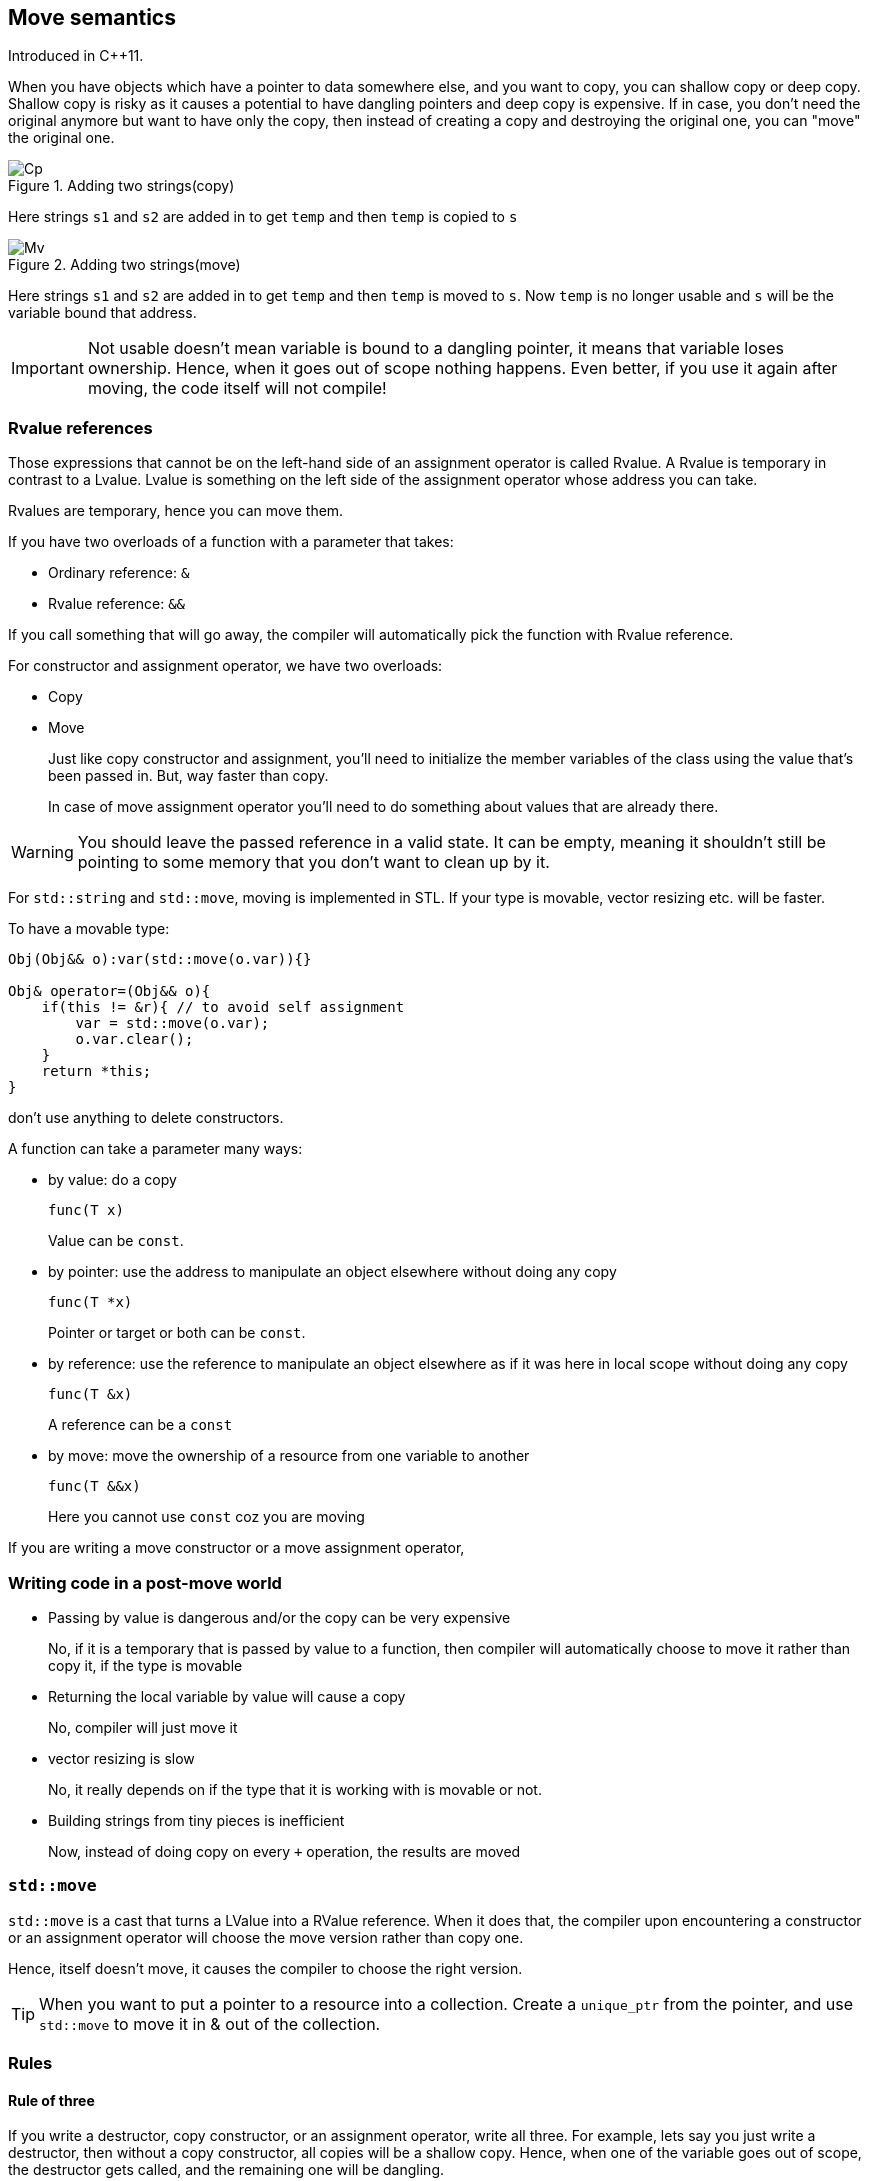 == Move semantics

Introduced in C++11.

When you have objects which have a pointer to data somewhere else, and you want to copy, you can shallow copy or deep copy.
Shallow copy is risky as it causes a potential to have dangling pointers and deep copy is expensive.
If in case, you don't need the original anymore but want to have only the copy, then instead of creating a copy and destroying the original one, you can "move" the original one.

.Adding two strings(copy)
image::rsrcs/23.06.2022_18.30.46_REC.png[Cp]

Here strings `s1` and `s2` are added in to get `temp` and then `temp` is copied to `s`

.Adding two strings(move)
image::rsrcs/23.06.2022_18.32.30_REC.png[Mv]

Here strings `s1` and `s2` are added in to get `temp` and then `temp` is moved to `s`.
Now `temp` is no longer usable and `s` will be the variable bound that address.
[IMPORTANT]
====
Not usable doesn't mean variable is bound to a dangling pointer, it means that variable loses ownership.
Hence, when it goes out of scope nothing happens.
Even better, if you use it again after moving, the code itself will not compile!
====

=== Rvalue references

Those expressions that cannot be on the left-hand side of an assignment operator is called Rvalue.
A Rvalue is temporary in contrast to a Lvalue.
Lvalue is something on the left side of the assignment operator whose address you can take.

Rvalues are temporary, hence you can move them.

If you have two overloads of a function with a parameter that takes:

* Ordinary reference: `&`
* Rvalue reference: `&&`

If you call something that will go away, the compiler will automatically pick the function with Rvalue reference.

For constructor and assignment operator, we have two overloads:

* Copy
* Move
+
Just like copy constructor and assignment, you'll need to initialize the member variables of the class using the value that's been passed in.
But, way faster than copy.
+
In case of move assignment operator you'll need to do something about values that are already there.

[WARNING]
====
You should leave the passed reference in a valid state.
It can be empty, meaning it shouldn't still be pointing to some memory that you don't want to clean up by it.
====

For `std::string` and `std::move`, moving is implemented in STL.
If your type is movable, vector resizing etc. will be faster.

To have a movable type:
----
Obj(Obj&& o):var(std::move(o.var)){}

Obj& operator=(Obj&& o){
    if(this != &r){ // to avoid self assignment
        var = std::move(o.var);
        o.var.clear();
    }
    return *this;
}
----

don't use anything to delete constructors.


A function can take a parameter many ways:

* by value: do a copy
+
----
func(T x)
----
+
Value can be `const`.

* by pointer: use the address to manipulate an object elsewhere without doing any copy
+
----
func(T *x)
----
+
Pointer or target or both can be `const`.

* by reference: use the reference to manipulate an object elsewhere as if it was here in local scope without doing any copy
+
----
func(T &x)
----
+
A reference can be a `const`

* by move: move the ownership of a resource from one variable to another
+
----
func(T &&x)
----
+
Here you cannot use `const` coz you are moving

If you are writing a move constructor or a move assignment operator,

=== Writing code in a post-move world

* Passing by value is dangerous and/or the copy can be very expensive
+
No, if it is a temporary that is passed by value to a function, then compiler will automatically choose to move it rather than copy it, if the type is movable

* Returning the local variable by value will cause a copy
+
No, compiler will just move it

* vector resizing is slow
+
No, it really depends on if the type that it is working with is movable or not.

* Building strings from tiny pieces is inefficient
+
Now, instead of doing copy on every `+` operation, the results are moved

=== `std::move`
`std::move` is a cast that turns a LValue into a RValue reference.
When it does that, the compiler upon encountering a constructor or an assignment operator will choose the move version rather than copy one.

Hence, itself doesn't move, it causes the compiler to choose the right version.

[TIP]
====
When you want to put a pointer to a resource into a collection.
Create a `unique_ptr` from the pointer, and use `std::move` to move it in & out of the collection.
====

=== Rules

==== Rule of three
If you write a destructor, copy constructor, or an assignment operator, write all three.
For example, lets say you just write a destructor, then without a copy constructor, all copies will be a shallow copy.
Hence, when one of the variable goes out of scope, the destructor gets called, and the remaining one will be dangling.

==== Rule of five
Rules of three is good for manual memory management, but in a post-move world, you can gain better performance by rule of five.
Add a move constructor and move assignment operator to the rule of three.
In summary, just write all five unless you want to follow rule of zero.

==== Rule of zero
Use member variables that manage themselves for example stl containers, and smart pointers etc.
Then you'll not have to write destructor and hence, you don't have to write copy and move constructors and assignment operators.

